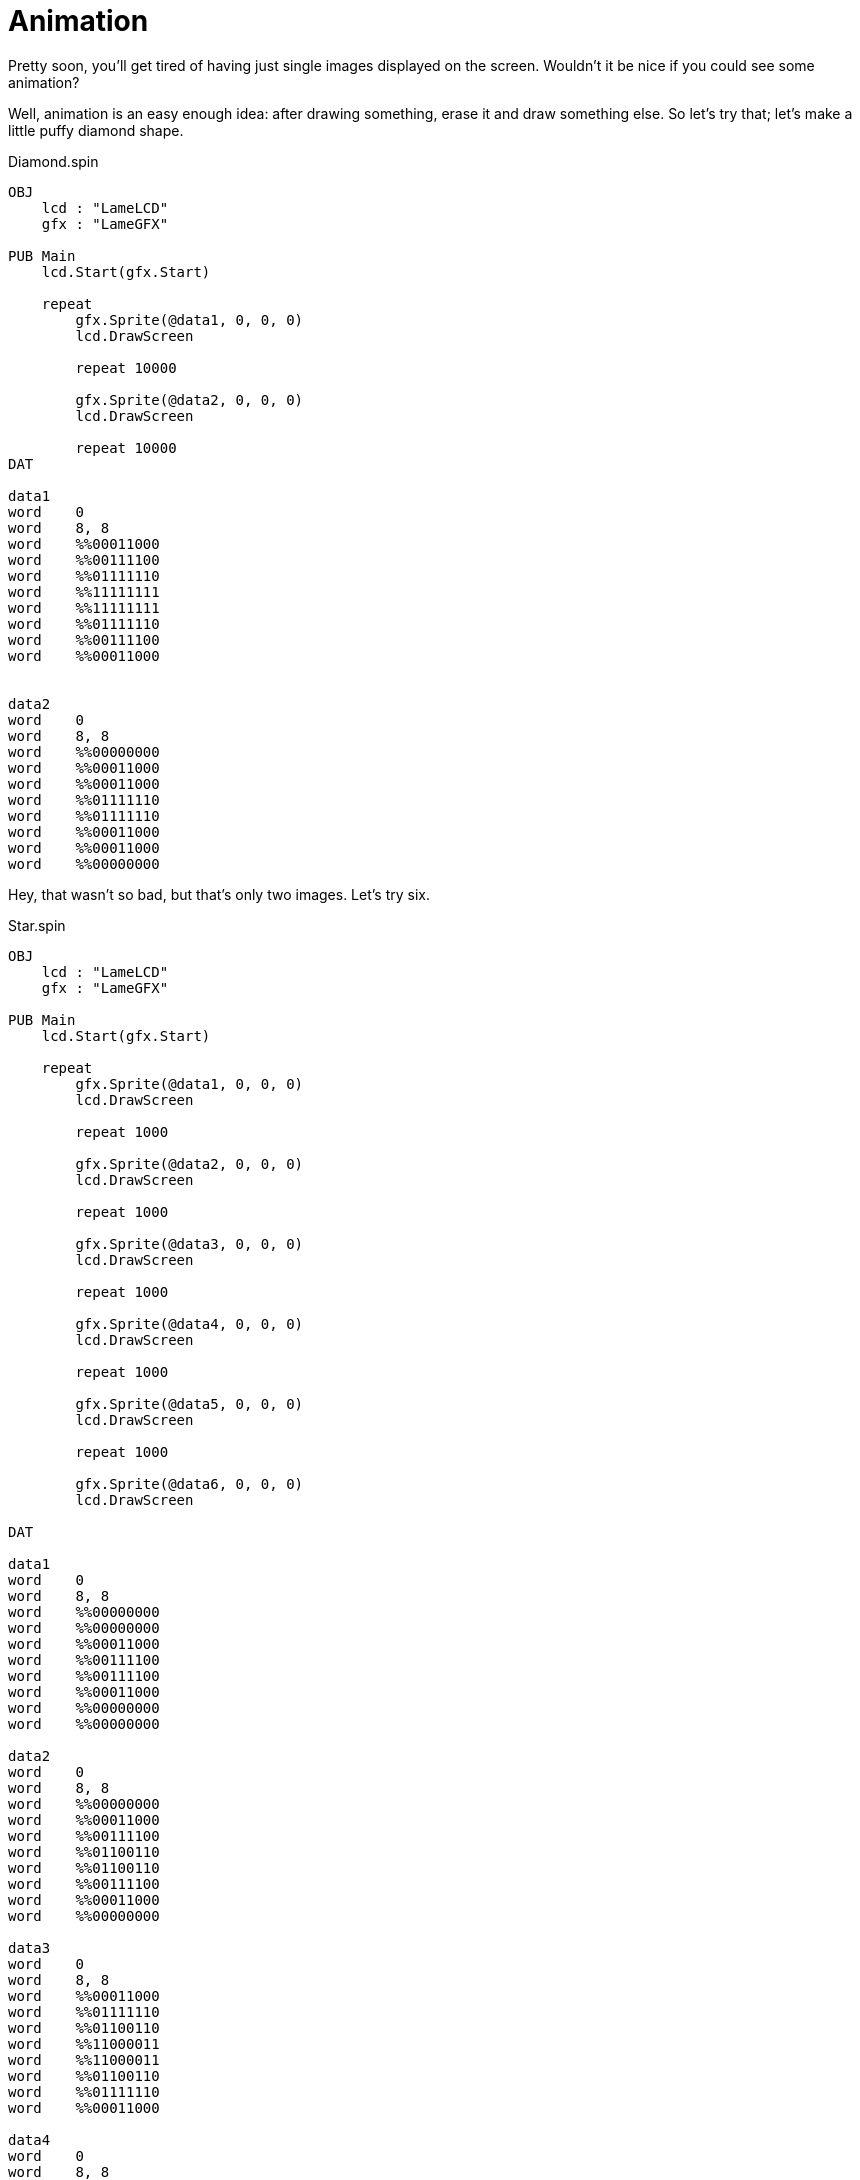 = Animation

Pretty soon, you'll get tired of having just single images displayed on the
screen. Wouldn't it be nice if you could see some animation?

Well, animation is an easy enough idea: after drawing something, erase it and
draw something else. So let's try that; let's make a little puffy diamond
shape.

.Diamond.spin
----
OBJ
    lcd : "LameLCD"
    gfx : "LameGFX"

PUB Main
    lcd.Start(gfx.Start)

    repeat
        gfx.Sprite(@data1, 0, 0, 0)
        lcd.DrawScreen

        repeat 10000

        gfx.Sprite(@data2, 0, 0, 0)
        lcd.DrawScreen

        repeat 10000
DAT

data1
word    0
word    8, 8
word    %%00011000
word    %%00111100
word    %%01111110
word    %%11111111
word    %%11111111
word    %%01111110
word    %%00111100
word    %%00011000


data2
word    0
word    8, 8
word    %%00000000
word    %%00011000
word    %%00011000
word    %%01111110
word    %%01111110
word    %%00011000
word    %%00011000
word    %%00000000
----

Hey, that wasn't so bad, but that's only two images. Let's try six.

.Star.spin
----
OBJ
    lcd : "LameLCD"
    gfx : "LameGFX"

PUB Main
    lcd.Start(gfx.Start)

    repeat
        gfx.Sprite(@data1, 0, 0, 0)
        lcd.DrawScreen

        repeat 1000

        gfx.Sprite(@data2, 0, 0, 0)
        lcd.DrawScreen

        repeat 1000

        gfx.Sprite(@data3, 0, 0, 0)
        lcd.DrawScreen

        repeat 1000

        gfx.Sprite(@data4, 0, 0, 0)
        lcd.DrawScreen

        repeat 1000

        gfx.Sprite(@data5, 0, 0, 0)
        lcd.DrawScreen

        repeat 1000

        gfx.Sprite(@data6, 0, 0, 0)
        lcd.DrawScreen

DAT

data1
word    0
word    8, 8
word    %%00000000
word    %%00000000
word    %%00011000
word    %%00111100
word    %%00111100
word    %%00011000
word    %%00000000
word    %%00000000

data2
word    0
word    8, 8
word    %%00000000
word    %%00011000
word    %%00111100
word    %%01100110
word    %%01100110
word    %%00111100
word    %%00011000
word    %%00000000

data3
word    0
word    8, 8
word    %%00011000
word    %%01111110
word    %%01100110
word    %%11000011
word    %%11000011
word    %%01100110
word    %%01111110
word    %%00011000

data4
word    0
word    8, 8
word    %%00011000
word    %%01100110
word    %%01000010
word    %%10000001
word    %%10000001
word    %%01000010
word    %%01100110
word    %%00011000

data5
word    0
word    8, 8
word    %%01100110
word    %%10000001
word    %%10000001
word    %%00000000
word    %%00000000
word    %%10000001
word    %%10000001
word    %%01100110

data6
word    0
word    8, 8
word    %%00000000
word    %%00000000
word    %%00000000
word    %%00000000
word    %%00000000
word    %%00000000
word    %%00000000
word    %%00000000
----

Hey, that's a fancy animation, but yuck!! What a mess! There's so much code
that it's hard to tell what we're even looking at. That's where frames come
in.

